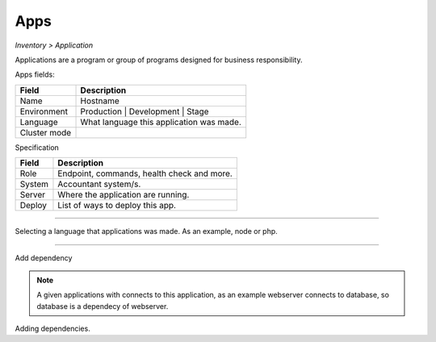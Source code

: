 Apps
----
`Inventory > Application`

Applications are a program or group of programs designed for business responsibility.

Apps fields:

============ =============================================================================================================================
Field        Description 
============ ============================================================================================================================= 
Name         Hostname
Environment  Production | Development | Stage
Language     What language this application was made.
Cluster mode
============ =============================================================================================================================


Specification

============ ======================================================================================================================================================================================================== 
Field        Description 
============ ======================================================================================================================================================================================================== 
Role         Endpoint, commands, health check and more.
System       Accountant system/s.
Server       Where the application are running.
Deploy       List of ways to deploy this app.
============ ======================================================================================================================================================================================================== 

------------

.. image:: ../../../_static/screen/app_language.png
   :alt: Maestro Server - App Language

Selecting a language that applications was made. As an example, node or php.

------------

Add dependency

.. Note::

        A given applications with connects to this application, as an example webserver connects to database, so database is a dependecy of webserver.
       

.. image:: ../../../_static/screen/server_deps.png
   :alt: Maestro Server - Dependecy

Adding dependencies.